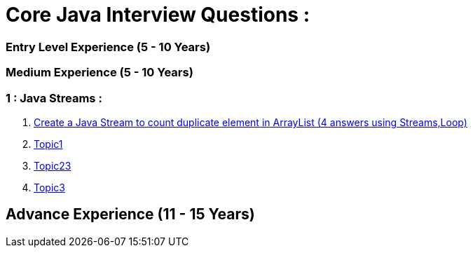 = Core Java Interview Questions :

=== Entry Level Experience (5 - 10 Years)

### Medium Experience (5 - 10 Years)

=== 1 : Java Streams :

. link:core-java/java-stream-interview-question.adoc#Q1[Create a Java Stream to count duplicate element in ArrayList (4 answers using Streams,Loop)]
. link:core-java/java-stream-interview-question.adoc#Q2[Topic1]
. link:core-java/java-stream-interview-question.adoc#Q3[Topic23]
. link:core-java/java-stream-interview-question.adoc#Q4[Topic3]

## Advance Experience (11 - 15 Years)
